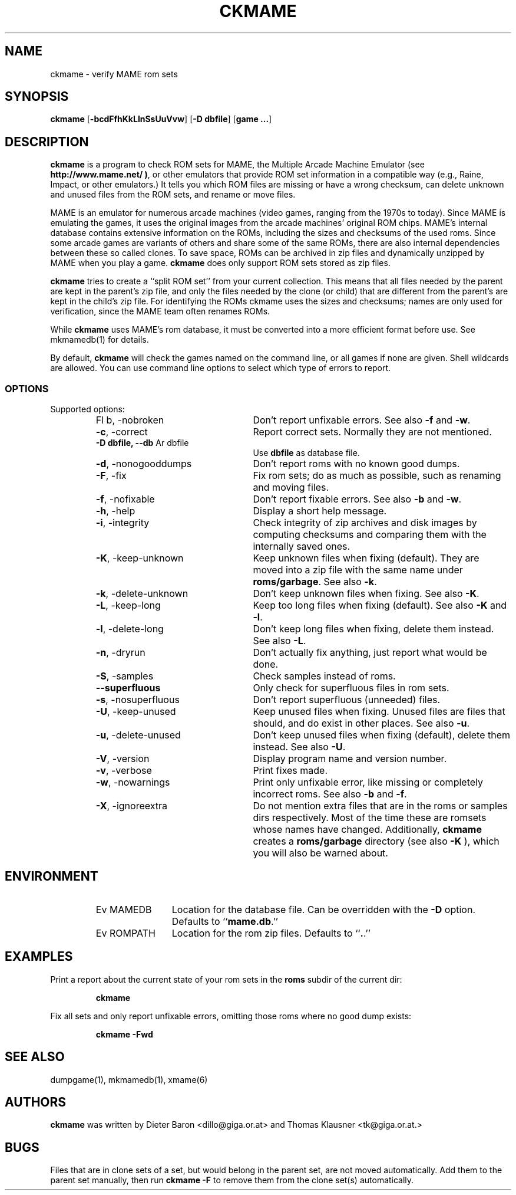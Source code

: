 .\" Converted with mdoc2man 0.2
.\" from NiH: ckmame.mdoc,v 1.13 2005/06/12 19:12:26 wiz Exp 
.\" $NiH: ckmame.mdoc,v 1.13 2005/06/12 19:12:26 wiz Exp $
.\"
.\" Copyright (c) 2003, 2004, 2005 Dieter Baron and Thomas Klausner.
.\" All rights reserved.
.\"
.\" Redistribution and use in source and binary forms, with or without
.\" modification, are permitted provided that the following conditions
.\" are met:
.\" 1. Redistributions of source code must retain the above copyright
.\"    notice, this list of conditions and the following disclaimer.
.\" 2. Redistributions in binary form must reproduce the above
.\"    copyright notice, this list of conditions and the following
.\"    disclaimer in the documentation and/or other materials provided
.\"    with the distribution.
.\" 3. The name of the author may not be used to endorse or promote
.\"    products derived from this software without specific prior
.\"    written permission.
.\"
.\" THIS SOFTWARE IS PROVIDED BY THOMAS KLAUSNER ``AS IS'' AND ANY
.\" EXPRESS OR IMPLIED WARRANTIES, INCLUDING, BUT NOT LIMITED TO, THE
.\" IMPLIED WARRANTIES OF MERCHANTABILITY AND FITNESS FOR A PARTICULAR
.\" PURPOSE ARE DISCLAIMED.  IN NO EVENT SHALL THE FOUNDATION OR
.\" CONTRIBUTORS BE LIABLE FOR ANY DIRECT, INDIRECT, INCIDENTAL,
.\" SPECIAL, EXEMPLARY, OR CONSEQUENTIAL DAMAGES (INCLUDING, BUT NOT
.\" LIMITED TO, PROCUREMENT OF SUBSTITUTE GOODS OR SERVICES; LOSS OF
.\" USE, DATA, OR PROFITS; OR BUSINESS INTERRUPTION) HOWEVER CAUSED AND
.\" ON ANY THEORY OF LIABILITY, WHETHER IN CONTRACT, STRICT LIABILITY,
.\" OR TORT (INCLUDING NEGLIGENCE OR OTHERWISE) ARISING IN ANY WAY OUT
.\" OF THE USE OF THIS SOFTWARE, EVEN IF ADVISED OF THE POSSIBILITY OF
.\" SUCH DAMAGE.
.TH CKMAME 1 "June 12, 2005" NiH
.SH "NAME"
ckmame \- verify MAME rom sets
.SH "SYNOPSIS"
.B ckmame
[\fB-bcdFfhKkLlnSsUuVvw\fR]
[\fB-D\fR \fBdbfile\fR]
[\fBgame ...\fR]
.SH "DESCRIPTION"
.B ckmame
is a program to check ROM sets for MAME, the Multiple Arcade
Machine Emulator (see
\fBhttp://www.mame.net/ )\fR,
or other emulators that provide ROM set information in a compatible
way (e.g., Raine, Impact, or other emulators.)
It tells you which ROM files are missing or have a wrong checksum,
can delete unknown and unused files from the ROM sets, and rename
or move files.
.PP
MAME is an emulator for numerous arcade machines (video games, ranging
from the 1970s to today).
Since MAME is emulating the games, it uses the original images from
the arcade machines' original ROM chips.  MAME's internal database
contains extensive information on the ROMs, including the sizes
and checksums of the used roms.
Since some arcade games are variants of others and share some of the
same ROMs, there are also internal dependencies between these so
called clones.
To save space, ROMs can be archived in zip files and
dynamically unzipped by MAME when you play a game.
.B ckmame
does only support ROM sets stored as zip files.
.PP
.B ckmame
tries to create a
``split ROM set''
from your current collection.
This means that all files needed by the parent are kept in the
parent's zip file, and only the files needed by the clone (or child)
that are different from the parent's are kept in the child's zip file.
For identifying the ROMs ckmame uses the sizes and checksums; names are
only used for verification, since the MAME team often renames ROMs.
.PP
While
.B ckmame
uses MAME's rom database, it must be converted into a more
efficient format before use.
See
mkmamedb(1)
for details.
.PP
By default,
.B ckmame
will check the games named on the command line, or all games if none
are given.
Shell wildcards are allowed.
You can use command line options to select which type of errors to report.
.SS "OPTIONS"
Supported options:
.RS
.TP 24
Fl b, \-nobroken
Don't report unfixable errors.
See also
\fB-f\fR
and
\fB-w\fR.
.TP 24
\fB-c\fR, \-correct
Report correct sets.
Normally they are not mentioned.
.TP 24
\fB-D\fR \fBdbfile, \fB--db\fR Ar dbfile\fR
Use
\fBdbfile\fR
as database file.
.TP 24
\fB-d\fR, \-nonogooddumps
Don't report roms with no known good dumps.
.TP 24
\fB-F\fR, \-fix
Fix rom sets; do as much as possible, such as renaming and moving
files.
.TP 24
\fB-f\fR, \-nofixable
Don't report fixable errors.
See also
\fB-b\fR
and
\fB-w\fR.
.TP 24
\fB-h\fR, \-help
Display a short help message.
.TP 24
\fB-i\fR, \-integrity
Check integrity of zip archives and disk images
by computing checksums and comparing them with the
internally saved ones.
.TP 24
\fB-K\fR, \-keep-unknown
Keep unknown files when fixing (default).
They are moved into a zip file with the same name under
\fBroms/garbage\fR.
See also
\fB-k\fR.
.TP 24
\fB-k\fR, \-delete-unknown
Don't keep unknown files when fixing.
See also
\fB-K\fR.
.TP 24
\fB-L\fR, \-keep-long
Keep too long files when fixing (default).
See also
\fB-K\fR
and
\fB-l\fR.
.TP 24
\fB-l\fR, \-delete-long
Don't keep long files when fixing, delete them instead.
See also
\fB-L\fR.
.TP 24
\fB-n\fR, \-dryrun
Don't actually fix anything, just report what would be done.
.TP 24
\fB-S\fR, \-samples
Check samples instead of roms.
.TP 24
\fB--superfluous\fR
Only check for superfluous files in rom sets.
.TP 24
\fB-s\fR, \-nosuperfluous
Don't report superfluous (unneeded) files.
.TP 24
\fB-U\fR, \-keep-unused
Keep unused files when fixing.
Unused files are files that should, and do exist in other places.
See also
\fB-u\fR.
.TP 24
\fB-u\fR, \-delete-unused
Don't keep unused files when fixing (default), delete them instead.
See also
\fB-U\fR.
.TP 24
\fB-V\fR, \-version
Display program name and version number.
.TP 24
\fB-v\fR, \-verbose
Print fixes made.
.TP 24
\fB-w\fR, \-nowarnings
Print only unfixable error, like missing or completely incorrect roms.
See also
\fB-b\fR
and
\fB-f\fR.
.TP 24
\fB-X\fR, \-ignoreextra
Do not mention extra files that are in the roms or samples dirs
respectively.
Most of the time these are romsets whose names have changed.
Additionally,
.B ckmame
creates a
\fBroms/garbage\fR
directory (see also
\fB-K\fR ),
which you will also be warned about.
.RE
.SH "ENVIRONMENT"
.RS
.TP 12
Ev MAMEDB
Location for the database file.
Can be overridden with the
\fB-D\fR
option.
Defaults to
``\fBmame.db\fR.''
.TP 12
Ev ROMPATH
Location for the rom zip files.
Defaults to
``\fB.\fR.''
.RE
.SH "EXAMPLES"
Print a report about the current state of your rom sets in the
\fBroms\fR
subdir of the current dir:
.IP
\fBckmame\fR
.PP
.PP
Fix all sets and only report unfixable errors, omitting those
roms where no good dump exists:
.IP
\fBckmame \-Fwd\fR
.PP
.SH "SEE ALSO"
dumpgame(1),
mkmamedb(1),
xmame(6)
.SH "AUTHORS"

.B ckmame
was written by
Dieter Baron
<dillo@giga.or.at>
and
Thomas Klausner
<tk@giga.or.at.>
.SH "BUGS"
Files that are in clone sets of a set, but would belong in the parent
set, are not moved automatically.
Add them to the parent set manually, then run
\fBckmame \-F\fR
to remove them from the clone set(s) automatically.
